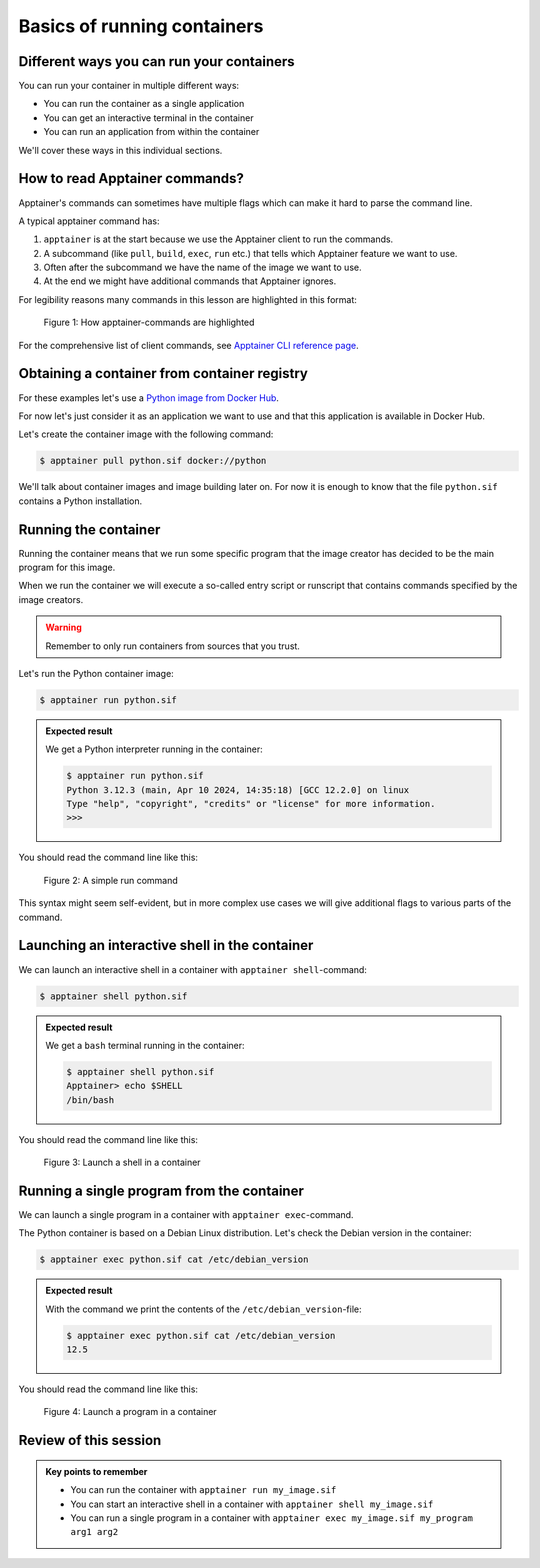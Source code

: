 Basics of running containers
============================

.. objectives::

   * Learn what methods are available to run a container


Different ways you can run your containers
------------------------------------------

You can run your container in multiple different ways:

- You can run the container as a single application
- You can get an interactive terminal in the container
- You can run an application from within the container


We'll cover these ways in this individual sections.


How to read Apptainer commands?
-------------------------------

Apptainer's commands can sometimes have multiple flags
which can make it hard to parse the command line.

A typical apptainer command has:

1. ``apptainer`` is at the start because we use the
   Apptainer client to run the commands.
2. A subcommand (like ``pull``, ``build``, ``exec``, ``run`` etc.)
   that tells which Apptainer feature we want to use.
3. Often after the subcommand we have the name of the image we
   want to use.
4. At the end we might have additional commands that Apptainer
   ignores.

For legibility reasons many commands in this lesson are highlighted
in this format:

.. figure:: img/apptainer_example.png
   :width: 100%

   Figure 1: How apptainer-commands are highlighted


For the comprehensive list of client commands, see
`Apptainer CLI reference page <https://apptainer.org/docs/user/latest/cli.html>`__.


Obtaining a container from container registry
---------------------------------------------

For these examples let's use a
`Python image from Docker Hub <https://hub.docker.com/_/python>`__.

For now let's just consider it as an application we want
to use and that this application is available in Docker Hub.

Let's create the container image with the following command:

.. code-block:: console

   $ apptainer pull python.sif docker://python

We'll talk about container images and image building later on.
For now it is enough to know that the file ``python.sif`` contains
a Python installation.

Running the container
---------------------

Running the container means that we run some specific program
that the image creator has decided to be the main program for
this image.

When we run the container we will execute a so-called entry script
or runscript that contains commands specified by the image creators.

.. warning::

   Remember to only run containers from sources that you trust.

Let's run the Python container image:

.. code-block:: console

   $ apptainer run python.sif

.. admonition:: Expected result
   :class: dropdown

   We get a Python interpreter running in the container:

   .. code-block:: console

      $ apptainer run python.sif 
      Python 3.12.3 (main, Apr 10 2024, 14:35:18) [GCC 12.2.0] on linux
      Type "help", "copyright", "credits" or "license" for more information.
      >>> 


You should read the command line like this:

.. figure:: img/run_example.png
   :scale: 50%

   Figure 2: A simple run command

This syntax might seem self-evident, but in more complex use cases we will give
additional flags to various parts of the command.


Launching an interactive shell in the container
-----------------------------------------------

We can launch an interactive shell in a container with
``apptainer shell``-command:

.. code-block:: console

   $ apptainer shell python.sif

.. admonition:: Expected result
   :class: dropdown

   We get a ``bash`` terminal running in the container:

   .. code-block:: console

      $ apptainer shell python.sif 
      Apptainer> echo $SHELL
      /bin/bash

You should read the command line like this:

.. figure:: img/shell_example.png
   :scale: 50%

   Figure 3: Launch a shell in a container


Running a single program from the container
-------------------------------------------

We can launch a single program in a container with
``apptainer exec``-command.

The Python container is based on a Debian Linux distribution.
Let's check the Debian version in the container:

.. code-block:: console

   $ apptainer exec python.sif cat /etc/debian_version

.. admonition:: Expected result
   :class: dropdown

   With the command we print the contents of the
   ``/etc/debian_version``-file:

   .. code-block:: console

      $ apptainer exec python.sif cat /etc/debian_version
      12.5

You should read the command line like this:

.. figure:: img/exec_example.png
   :scale: 50%

   Figure 4: Launch a program in a container


Review of this session
----------------------

.. admonition:: Key points to remember

   - You can run the container with ``apptainer run my_image.sif``
   - You can start an interactive shell in a container with ``apptainer shell my_image.sif``
   - You can run a single program in a container with ``apptainer exec my_image.sif my_program arg1 arg2``
